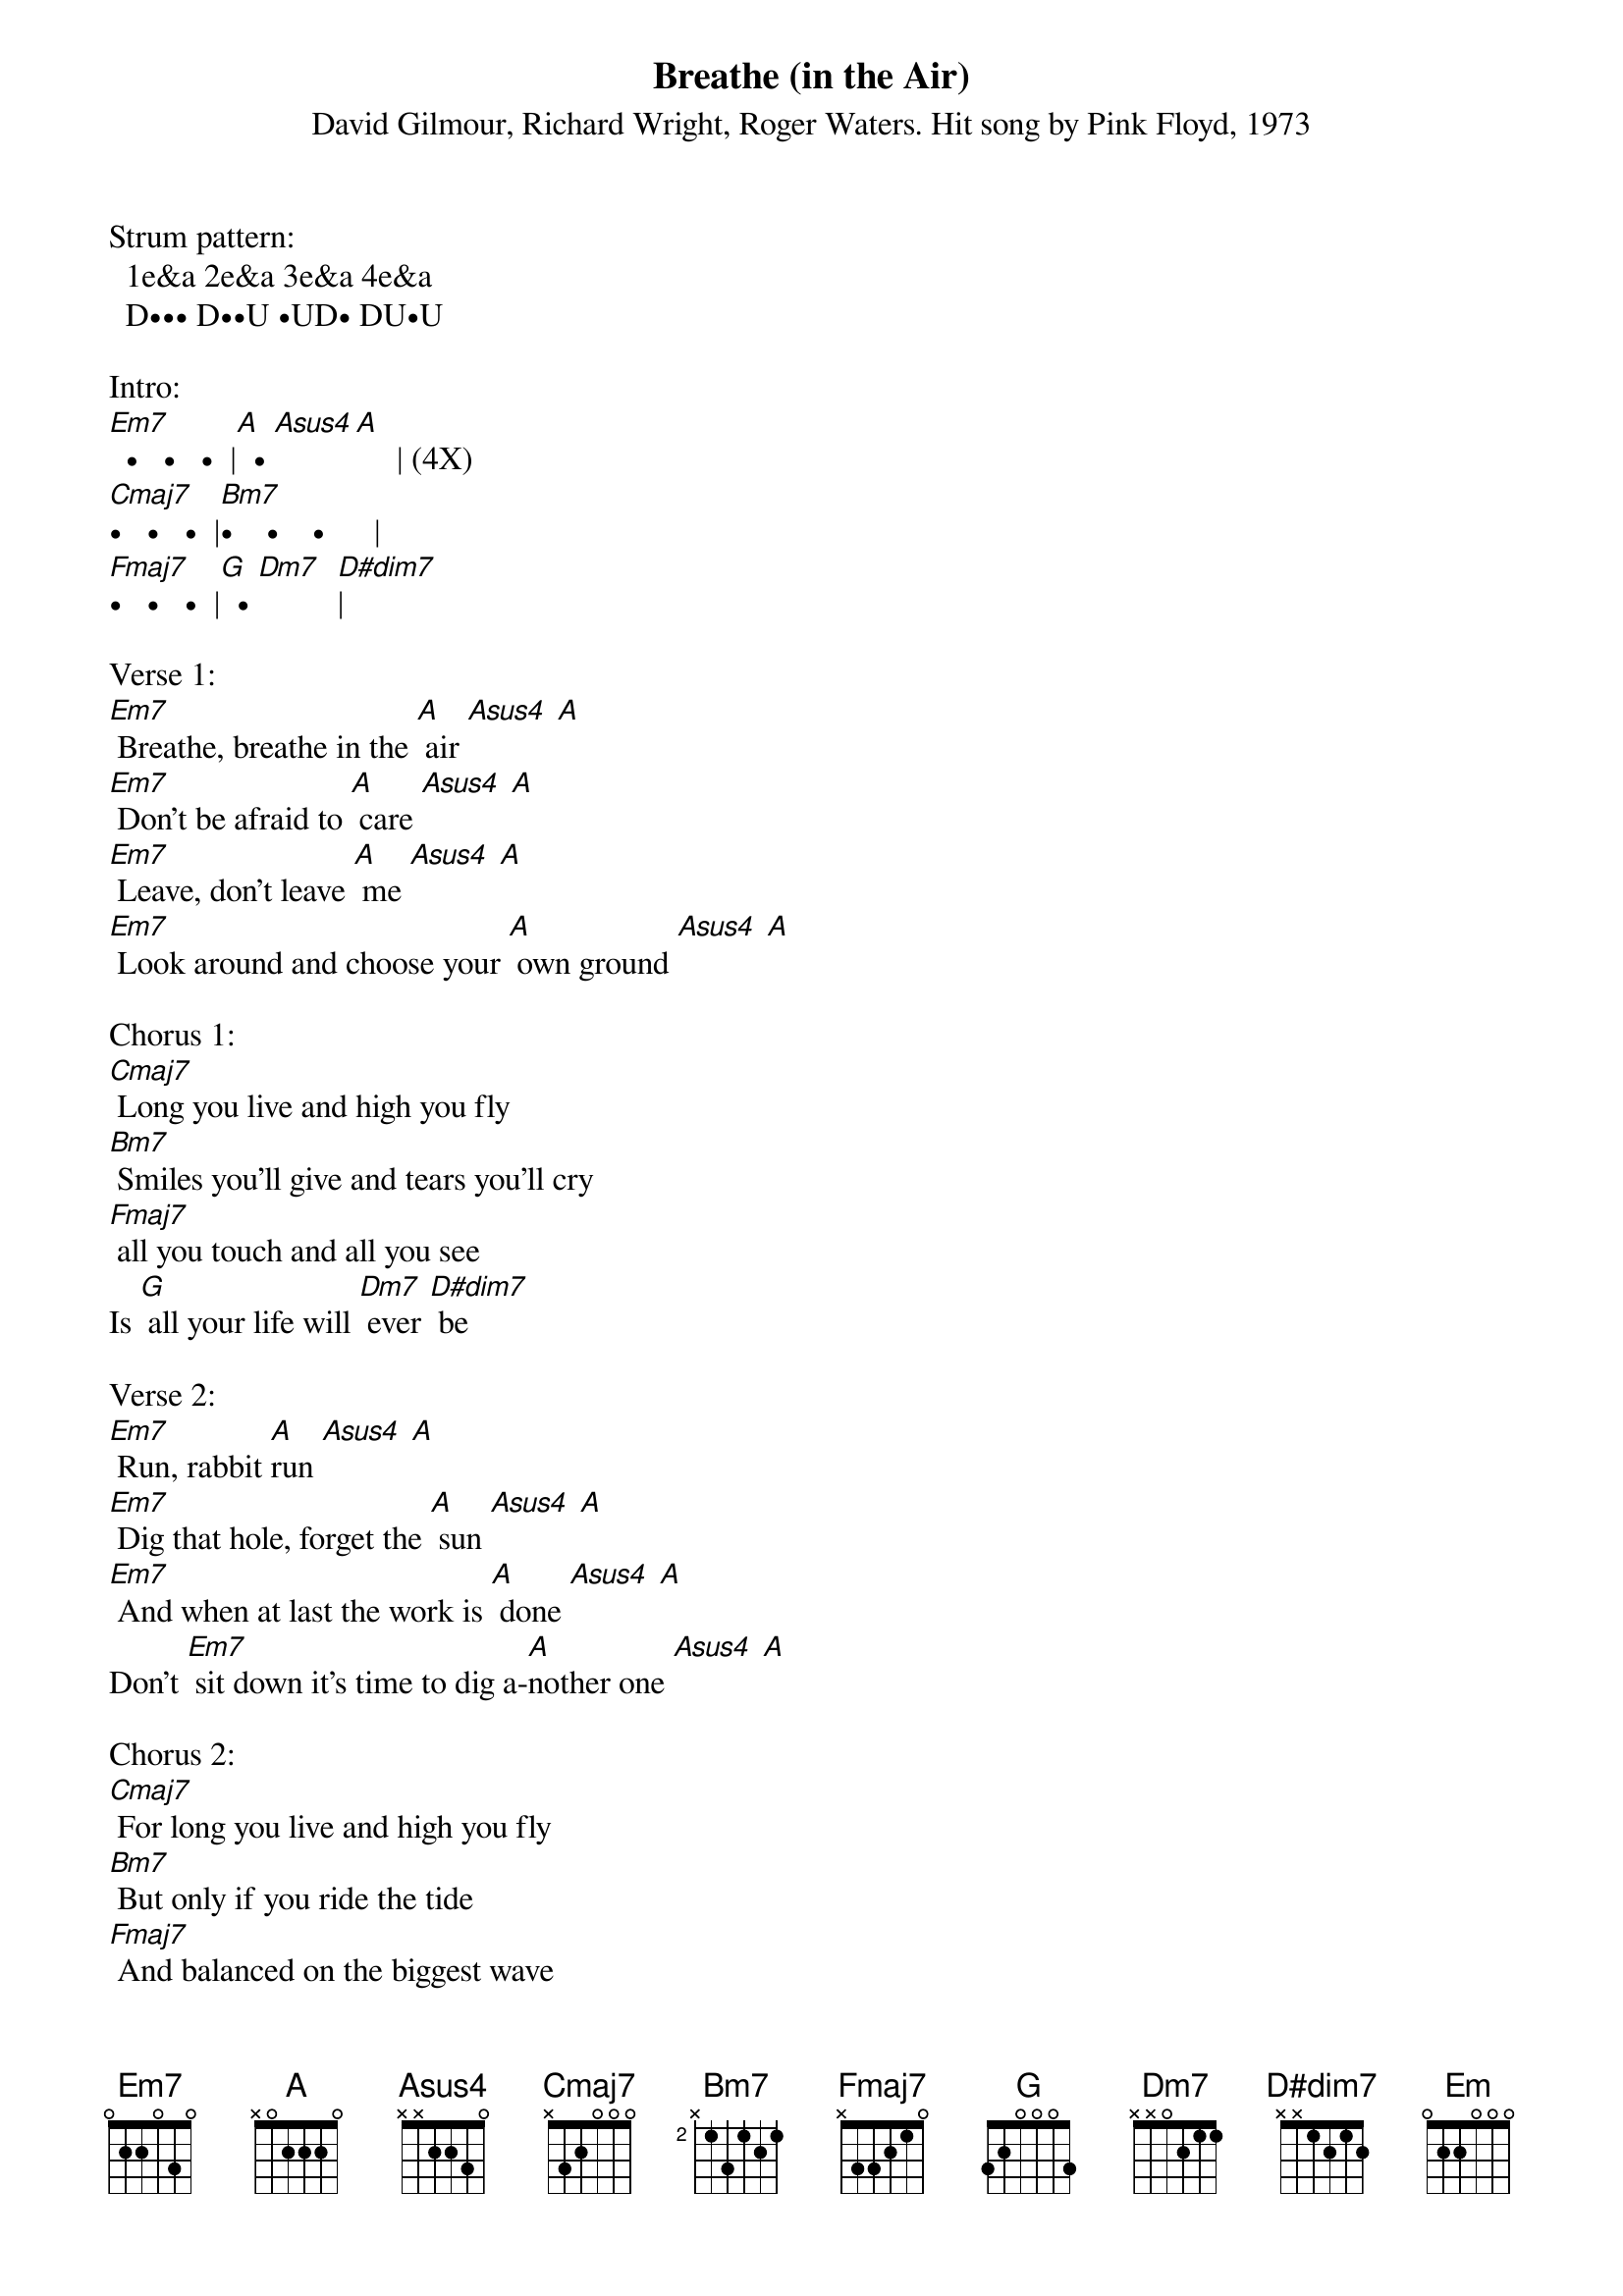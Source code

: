 {title: Breathe (in the Air)}
{st: David Gilmour, Richard Wright, Roger Waters. Hit song by Pink Floyd, 1973}

Strum pattern:
  1e&a 2e&a 3e&a 4e&a
  D••• D••U •UD• DU•U

Intro:
[Em7]  •   •   •  |[A]  • [Asus4][A]     | (4X)
[Cmaj7]•   •   •  |[Bm7]•    •    •      |
[Fmaj7]•   •   •  |[G]  • [Dm7]  [D#dim7]|
 
Verse 1:
[Em7] Breathe, breathe in the [A] air [Asus4] [A]
[Em7] Don't be afraid to [A] care [Asus4] [A]
[Em7] Leave, don't leave [A] me [Asus4] [A]
[Em7] Look around and choose your [A] own ground [Asus4] [A]
 
Chorus 1:
[Cmaj7] Long you live and high you fly
[Bm7] Smiles you'll give and tears you'll cry
[Fmaj7] all you touch and all you see
Is [G] all your life will [Dm7] ever [D#dim7] be
 
Verse 2:
[Em7] Run, rabbit [A]run [Asus4] [A]
[Em7] Dig that hole, forget the [A] sun [Asus4] [A]
[Em7] And when at last the work is [A] done [Asus4] [A]
Don't [Em7] sit down it's time to dig a-[A]nother one [Asus4] [A]
 
Chorus 2:
[Cmaj7] For long you live and high you fly
[Bm7] But only if you ride the tide
[Fmaj7] And balanced on the biggest wave
You [G] race toward an [Dm7] early [D#dim7] grave

Verse 3:
[Em7] Home, home a-[A]gain [Asus4] [A]
[Em7] I like to be here when I [A] can [Asus4] [A]
[Em7] When I come home cold and [A] tired [Asus4] [A]
[Em7] It's good to warm my bones beside the [A]fire [Asus4] [A]

Chorus 3:
[Cmaj7] Far away across the field
[Bm7] the tolling of the iron bell
[Fmaj7] calls the faithful to their knees
to [G] hear the softly [Dm7] spoken [D#dim7] magic [Em] spells  

End on Em

Note: The [Dm7] and [D#dim7] used here are close to accurate, and much easier chords for most uke players than the song's actual chords, which are [D7#9] (uke 5658) and [D7b9] (uke 7686). 

